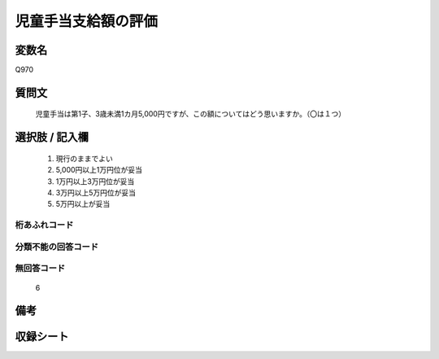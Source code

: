 .. title:: Q970
.. rst-cllass:: item
====================================================================================================
児童手当支給額の評価
====================================================================================================

.. rst-class:: varname
変数名
==================

Q970

.. rst-class:: question
質問文
==================


   児童手当は第1子、3歳未満1カ月5,000円ですが、この額についてはどう思いますか。（〇は１つ）



.. rst-class:: answer
選択肢 / 記入欄
======================

  
     1. 現行のままでよい
  
     2. 5,000円以上1万円位が妥当
  
     3. 1万円以上3万円位が妥当
  
     4. 3万円以上5万円位が妥当
  
     5. 5万円以上が妥当
  



.. rst-class:: overflow
桁あふれコード
-------------------------------
  


.. rst-class:: not_available
分類不能の回答コード
-------------------------------------
  


.. rst-class:: not_available
無回答コード
-------------------------------------
  6


.. rst-class:: bikou
備考
==================



.. rst-class:: include_sheet
収録シート
=======================================
.. hlist::
   :columns: 3
   
   
   * p4_4
   
   


.. index:: Q970